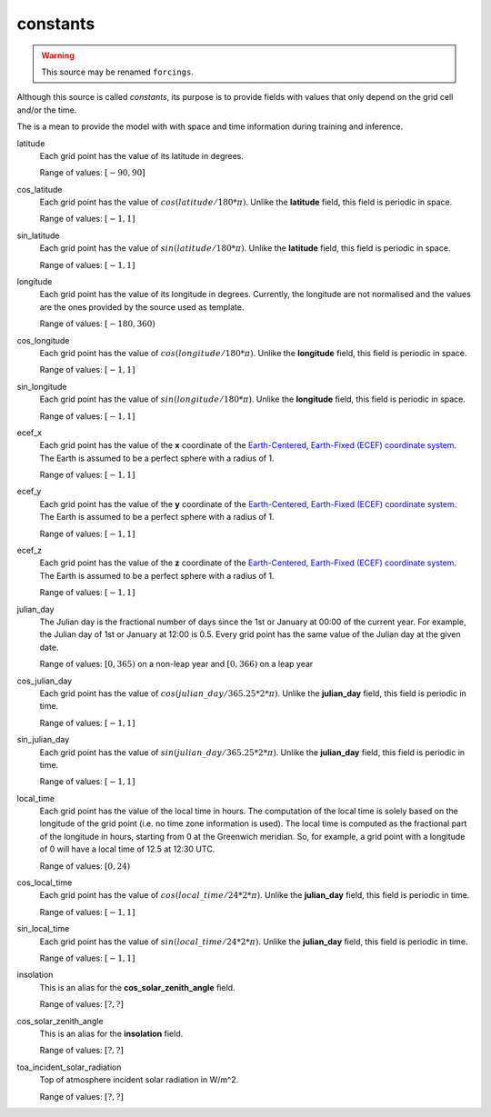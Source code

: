 .. _forcing_variables:

###########
 constants
###########

.. warning::

   This source may be renamed ``forcings``.

Although this source is called `constants`, its purpose is to provide
fields with values that only depend on the grid cell and/or the time.

The is a mean to provide the model with with space and time information
during training and inference.

latitude
   Each grid point has the value of its latitude in degrees.

   Range of values: :math:`[-90, 90]`

cos_latitude
   Each grid point has the value of :math:`cos(latitude/180*\pi)`.
   Unlike the **latitude** field, this field is periodic in space.

   Range of values: :math:`[-1, 1]`

sin_latitude
   Each grid point has the value of :math:`sin(latitude/180*\pi)`.
   Unlike the **latitude** field, this field is periodic in space.

   Range of values: :math:`[-1, 1]`

longitude
   Each grid point has the value of its longitude in degrees. Currently,
   the longitude are not normalised and the values are the ones provided
   by the source used as template.

   Range of values: :math:`[-180, 360)`

cos_longitude
   Each grid point has the value of :math:`cos(longitude/180*\pi)`.
   Unlike the **longitude** field, this field is periodic in space.

   Range of values: :math:`[-1, 1]`

sin_longitude
   Each grid point has the value of :math:`sin(longitude/180*\pi)`.
   Unlike the **longitude** field, this field is periodic in space.

   Range of values: :math:`[-1, 1]`

ecef_x
   Each grid point has the value of the **x** coordinate of the
   `Earth-Centered, Earth-Fixed (ECEF) coordinate system <ECEF>`_. The
   Earth is assumed to be a perfect sphere with a radius of 1.

   Range of values: :math:`[-1, 1]`

ecef_y
   Each grid point has the value of the **y** coordinate of the
   `Earth-Centered, Earth-Fixed (ECEF) coordinate system <ECEF>`_. The
   Earth is assumed to be a perfect sphere with a radius of 1.

   Range of values: :math:`[-1, 1]`

ecef_z
   Each grid point has the value of the **z** coordinate of the
   `Earth-Centered, Earth-Fixed (ECEF) coordinate system <ECEF>`_. The
   Earth is assumed to be a perfect sphere with a radius of 1.

   Range of values: :math:`[-1, 1]`

julian_day
   The Julian day is the fractional number of days since the 1st or
   January at 00:00 of the current year. For example, the Julian day of
   1st or January at 12:00 is 0.5. Every grid point has the same value
   of the Julian day at the given date.

   Range of values: :math:`[0, 365)` on a non-leap year and :math:`[0,
   366)` on a leap year

cos_julian_day
   Each grid point has the value of
   :math:`cos(julian\_day/365.25*2*\pi)`. Unlike the **julian_day**
   field, this field is periodic in time.

   Range of values: :math:`[-1, 1]`

sin_julian_day
   Each grid point has the value of
   :math:`sin(julian\_day/365.25*2*\pi)`. Unlike the **julian_day**
   field, this field is periodic in time.

   Range of values: :math:`[-1, 1]`

local_time
   Each grid point has the value of the local time in hours. The
   computation of the local time is solely based on the longitude of the
   grid point (i.e. no time zone information is used). The local time is
   computed as the fractional part of the longitude in hours, starting
   from 0 at the Greenwich meridian. So, for example, a grid point with
   a longitude of 0 will have a local time of 12.5 at 12:30 UTC.

   Range of values: :math:`[0, 24)`

cos_local_time
   Each grid point has the value of :math:`cos(local\_time/24*2*\pi)`.
   Unlike the **julian_day** field, this field is periodic in time.

   Range of values: :math:`[-1, 1]`

sin_local_time
   Each grid point has the value of :math:`sin(local\_time/24*2*\pi)`.
   Unlike the **julian_day** field, this field is periodic in time.

   Range of values: :math:`[-1, 1]`

insolation
   This is an alias for the **cos_solar_zenith_angle** field.

   Range of values: :math:`[?, ?]`

cos_solar_zenith_angle
   This is an alias for the **insolation** field.

   Range of values: :math:`[?, ?]`

toa_incident_solar_radiation
   Top of atmosphere incident solar radiation in W/m^2.

   Range of values: :math:`[?, ?]`

.. _ecef: https://en.wikipedia.org/wiki/Earth-centered,_Earth-fixed_coordinate_system
